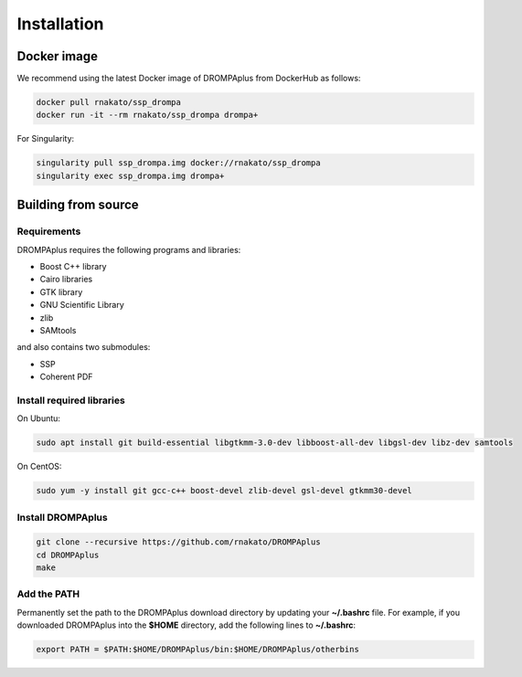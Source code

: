Installation
================

Docker image
---------------------------------

We recommend using the latest Docker image of DROMPAplus from DockerHub as follows:

.. code-block:: bash

   docker pull rnakato/ssp_drompa
   docker run -it --rm rnakato/ssp_drompa drompa+

For Singularity:

.. code-block:: bash

   singularity pull ssp_drompa.img docker://rnakato/ssp_drompa
   singularity exec ssp_drompa.img drompa+


Building from source
---------------------------------

Requirements
++++++++++++++++++++++++++++++

DROMPAplus requires the following programs and libraries:

- Boost C++ library
- Cairo libraries
- GTK library
- GNU Scientific Library
- zlib
- SAMtools

and also contains two submodules:

- SSP
- Coherent PDF

Install required libraries
++++++++++++++++++++++++++++++

On Ubuntu:

.. code-block:: bash

    sudo apt install git build-essential libgtkmm-3.0-dev libboost-all-dev libgsl-dev libz-dev samtools

On CentOS:

.. code-block:: bash

    sudo yum -y install git gcc-c++ boost-devel zlib-devel gsl-devel gtkmm30-devel

Install DROMPAplus
+++++++++++++++++++++++++

.. code-block:: bash

   git clone --recursive https://github.com/rnakato/DROMPAplus
   cd DROMPAplus
   make

Add the PATH
+++++++++++++++++++++++++

Permanently set the path to the DROMPAplus download directory by updating your **~/.bashrc** file. For example, if you downloaded DROMPAplus into the **$HOME** directory, add the following lines to **~/.bashrc**:

.. code-block:: bash

   export PATH = $PATH:$HOME/DROMPAplus/bin:$HOME/DROMPAplus/otherbins
